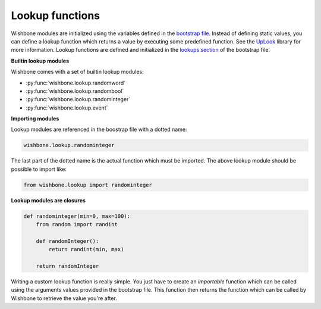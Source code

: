 ================
Lookup functions
================

Wishbone modules are initialized using the variables defined in the `bootstrap
file`_. Instead of defining static values, you can define a lookup function
which returns a value by executing some predefined function.  See the
`UpLook`_ library for more information. Lookup functions are defined and
initialized in the `lookups section`_ of the bootstrap file.

**Builtin lookup modules**

Wishbone comes with a set of builtin lookup modules:


- :py:func:`wishbone.lookup.randomword`
- :py:func:`wishbone.lookup.randombool`
- :py:func:`wishbone.lookup.randominteger`
- :py:func:`wishbone.lookup.event`


**Importing modules**

Lookup modules are referenced in the boostrap file with a dotted name:

.. code::

    wishbone.lookup.randominteger

The last part of the dotted name is the actual function which must be
imported.  The above lookup module should be possible to import like:

.. code::

    from wishbone.lookup import randominteger


**Lookup modules are closures**

.. code-block:: python

    def randominteger(min=0, max=100):
        from random import randint

        def randomInteger():
            return randint(min, max)

        return randomInteger

Writing a custom lookup function is really simple.  You just have to create an
*importable* function which can be called using the arguments values provided
in the bootstrap file.  This function then returns the function which can be
called by Wishbone to retrieve the value you're after.

.. _UpLook: https://github.com/smetj/uplook
.. _bootstrap file: bootstrap%20files.html#modules
.. _lookups section:  bootstrap%20files.html#lookups